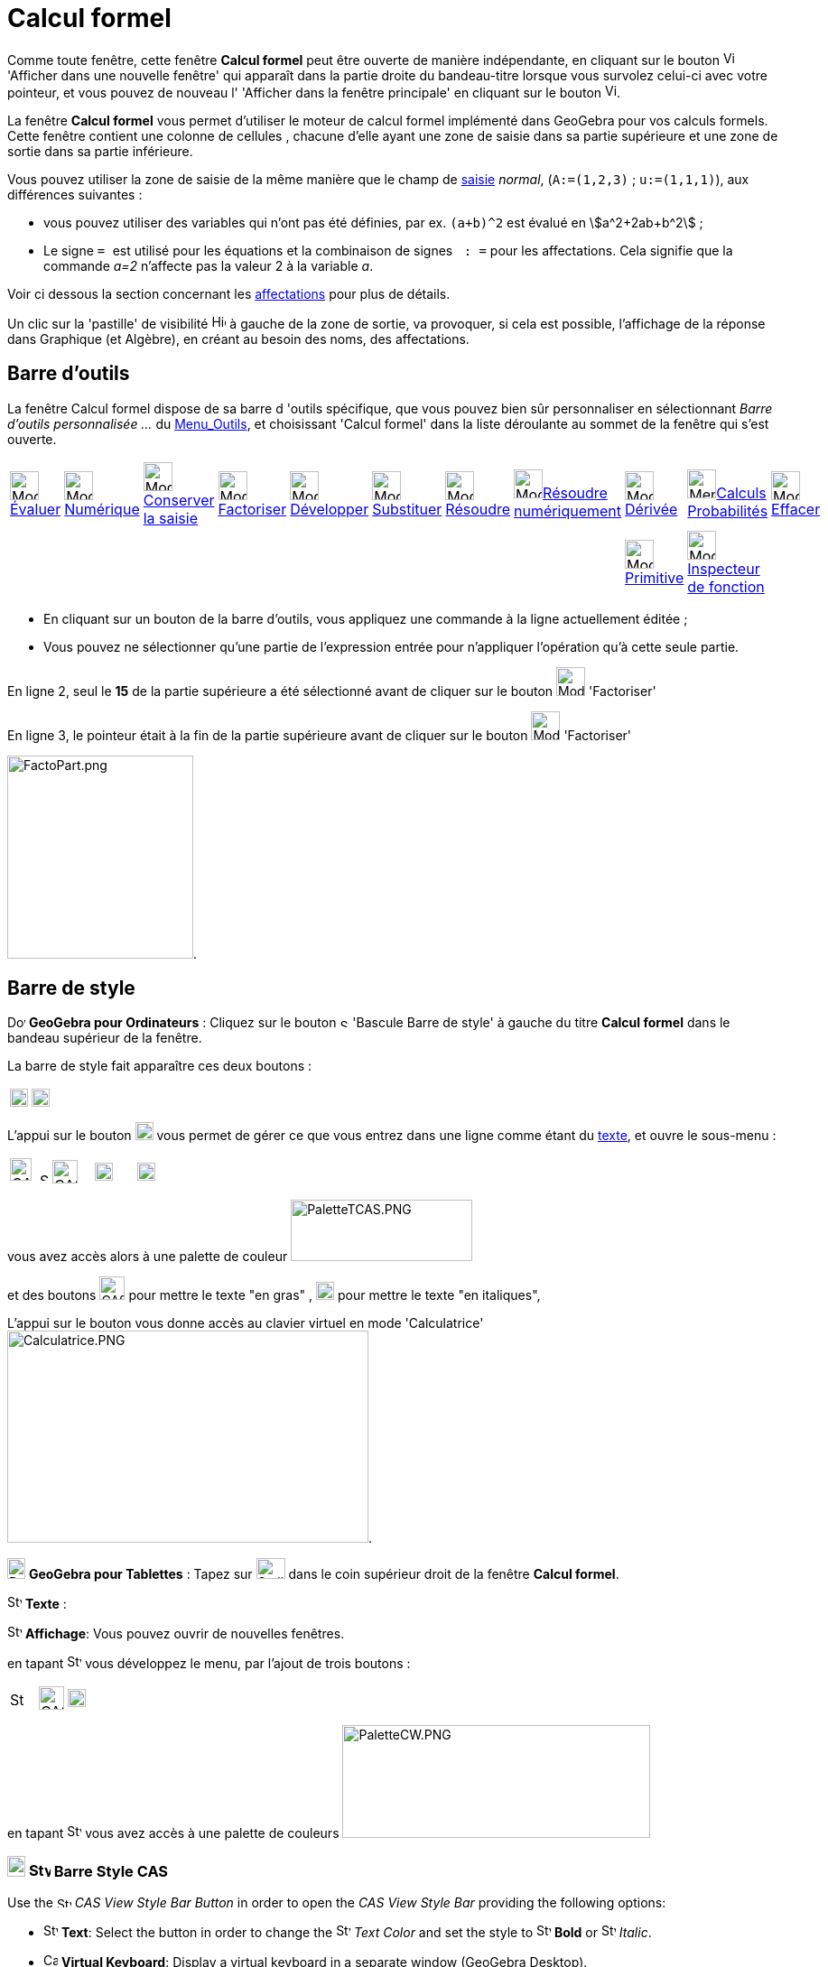 = Calcul formel
:page-en: CAS_View
ifdef::env-github[:imagesdir: /fr/modules/ROOT/assets/images]

Comme toute fenêtre, cette fenêtre *Calcul formel* peut être ouverte de manière indépendante, en cliquant sur le bouton
image:View-window.png[View-window.png,width=13,height=16] 'Afficher dans une nouvelle fenêtre' qui apparaît dans la
partie droite du bandeau-titre lorsque vous survolez celui-ci avec votre pointeur, et vous pouvez de nouveau l'
'Afficher dans la fenêtre principale' en cliquant sur le bouton
image:View-unwindow.png[View-unwindow.png,width=13,height=16].

La fenêtre *Calcul formel* vous permet d'utiliser le moteur de calcul formel implémenté dans GeoGebra pour vos calculs
formels. Cette fenêtre contient une colonne de cellules , chacune d'elle ayant une zone de saisie dans sa partie
supérieure et une zone de sortie dans sa partie inférieure.

Vous pouvez utiliser la zone de saisie de la même manière que le champ de xref:/Saisie.adoc[saisie] _normal_,
(`++A:=(1,2,3)++` ; `++u:=(1,1,1)++`), aux différences suivantes :

* vous pouvez utiliser des variables qui n'ont pas été définies, par ex. `++(a+b)^2++` est évalué en
stem:[a^2+2ab+b^2] ;
* Le signe `++ = ++` est utilisé pour les équations et la combinaison de signes `++ :   =++` pour les affectations. Cela
signifie que la commande _a=2_ n'affecte pas la valeur 2 à la variable _a_. 

Voir ci dessous la section concernant les  xref:/Calcul_formel.adoc#affectations--connexion-avec-geogebra[affectations] pour plus de détails.

Un clic sur la 'pastille' de visibilité image:Hidden.gif[Hidden.gif,width=16,height=16] à gauche de la zone de sortie,
va provoquer, si cela est possible, l'affichage de la réponse dans Graphique (et Algèbre), en créant au besoin des noms,
des affectations.

== Barre d'outils

La fenêtre Calcul formel dispose de sa barre d 'outils spécifique, que vous pouvez bien sûr personnaliser en
sélectionnant _Barre d'outils personnalisée …_ du xref:/Menu_Outils.adoc[Menu_Outils], et choisissant 'Calcul formel'
dans la liste déroulante au sommet de la fenêtre qui s'est ouverte.

[cols=",,,,,,,,,,",]
|===
|image:32px-Mode_evaluate.svg.png[Mode evaluate.svg,width=32,height=32]xref:/tools/Évaluer.adoc[Évaluer]
|image:32px-Mode_numeric.svg.png[Mode numeric.svg,width=32,height=32]xref:/tools/Numérique.adoc[Numérique]
|image:32px-Mode_keepinput.svg.png[Mode
keepinput.svg,width=32,height=32][.small]##xref:/tools/Conserver_la_saisie.adoc[Conserver la saisie]##
|image:32px-Mode_factor.svg.png[Mode factor.svg,width=32,height=32]xref:/tools/Factoriser.adoc[Factoriser]
|image:32px-Mode_expand.svg.png[Mode expand.svg,width=32,height=32]xref:/tools/Développer.adoc[Développer]
|image:32px-Mode_substitute.svg.png[Mode substitute.svg,width=32,height=32]xref:/tools/Substituer.adoc[Substituer]
|image:32px-Mode_solve.svg.png[Mode solve.svg,width=32,height=32]xref:/tools/Résoudre.adoc[Résoudre]
|image:32px-Mode_nsolve.svg.png[Mode
nsolve.svg,width=32,height=32][.small]##xref:/tools/Résoudre_numériquement.adoc[Résoudre numériquement]##
|image:32px-Mode_derivative.svg.png[Mode derivative.svg,width=32,height=32]xref:/tools/Dérivée.adoc[Dérivée]
|image:32px-Menu_view_probability.svg.png[Menu view
probability.svg,width=32,height=32][.small]##xref:/tools/Calculs_Probabilités.adoc[Calculs Probabilités]##
|image:32px-Mode_delete.svg.png[Mode delete.svg,width=32,height=32]xref:/tools/Effacer.adoc[Effacer]

| | | | | | | | |image:32px-Mode_integral.svg.png[Mode
integral.svg,width=32,height=32]xref:/tools/Primitive.adoc[Primitive] |image:32px-Mode_functioninspector.svg.png[Mode
functioninspector.svg,width=32,height=32][.small]##xref:/tools/Inspecteur_de_fonction.adoc[Inspecteur de fonction]## |
|===

* En cliquant sur un bouton de la barre d'outils, vous appliquez une commande à la ligne actuellement éditée ;
* Vous pouvez ne sélectionner qu'une partie de l'expression entrée pour n'appliquer l'opération qu'à cette seule partie.

[EXAMPLE]
====



En ligne 2, seul le *15* de la partie supérieure a été sélectionné avant de cliquer sur le bouton
image:32px-Mode_factor.svg.png[Mode factor.svg,width=32,height=32] 'Factoriser'

En ligne 3, le pointeur était à la fin de la partie supérieure avant de cliquer sur le bouton
image:32px-Mode_factor.svg.png[Mode factor.svg,width=32,height=32] 'Factoriser'

image:FactoPart.png[FactoPart.png,width=206,height=225].

====

== Barre de style

image:20px-Download-icons-device-screen.png[Download-icons-device-screen.png,width=20,height=14] *GeoGebra pour
Ordinateurs* : Cliquez sur le bouton image:10px-Stylingbar_point_right.svg.png[Stylingbar point
right.svg,width=10,height=10] 'Bascule Barre de style' à gauche du titre *Calcul formel* dans le bandeau supérieur de la
fenêtre.

La barre de style fait apparaître ces deux boutons :

[cols=",",]
|===
|image:20px-Stylingbar_text.svg.png[Stylingbar text.svg,width=20,height=20]
|image:Cas-keyboard.png[Cas-keyboard.png,width=20,height=20]
|===

L'appui sur le bouton image:20px-Stylingbar_text.svg.png[Stylingbar text.svg,width=20,height=20] vous permet de gérer ce
que vous entrez dans une ligne comme étant du xref:/Calcul_formel.adoc[texte], et ouvre le sous-menu :

[cols=",,,",]
|===
|image:CASTexteC.PNG[CASTexteC.PNG,width=24,height=25]  image:10px-Stylingbar_point_down.svg.png[Stylingbar point
down.svg,width=10,height=10] |image:CASTexteG.PNG[CASTexteG.PNG,width=28,height=26]
|image:20px-Stylingbar_text_italic.svg.png[Stylingbar text italic.svg,width=20,height=20]
|image:Cas-keyboard.png[Cas-keyboard.png,width=20,height=20]
|===

vous avez accès alors à une palette de couleur image:PaletteTCAS.PNG[PaletteTCAS.PNG,width=201,height=68]

et des boutons image:CASTexteG.PNG[CASTexteG.PNG,width=28,height=26] pour mettre le texte "en gras" ,
image:20px-Stylingbar_text_italic.svg.png[Stylingbar text italic.svg,width=20,height=20] pour mettre le texte "en
italiques",

L'appui sur le bouton `++++` vous donne accès au clavier virtuel en mode 'Calculatrice'
image:Calculatrice.PNG[Calculatrice.PNG,width=400,height=235].

image:20px-Download-icons-device-tablet.png[Download-icons-device-tablet.png,width=20,height=23] *GeoGebra pour
Tablettes* : Tapez sur image:32px-Stylingbar_icon_cas.svg.png[Stylingbar icon cas.svg,width=32,height=23] dans le coin
supérieur droit de la fenêtre *Calcul formel*.

image:16px-Stylingbar_text.svg.png[Stylingbar text.svg,width=16,height=16] *Texte* :

image:16px-Stylingbar_dots.svg.png[Stylingbar dots.svg,width=16,height=16] *Affichage*: Vous pouvez ouvrir de nouvelles
fenêtres.

en tapant image:16px-Stylingbar_text.svg.png[Stylingbar text.svg,width=16,height=16] vous développez le menu, par
l'ajout de trois boutons :

[cols=",,",]
|===
|image:16px-Stylingbar_color_white.svg.png[Stylingbar color white.svg,width=16,height=16]
|image:CASTexteG.PNG[CASTexteG.PNG,width=28,height=26] |image:20px-Stylingbar_text_italic.svg.png[Stylingbar text
italic.svg,width=20,height=20]
|===

en tapant image:16px-Stylingbar_color_white.svg.png[Stylingbar color white.svg,width=16,height=16] vous avez accès à une
palette de couleurs image:PaletteCW.PNG[PaletteCW.PNG,width=341,height=125]


=== image:20px-Download-icons-device-tablet.png[Download-icons-device-tablet.png,width=20,height=23] image:24px-Stylingbar_icon_cas.svg.png[Stylingbar icon cas.svg,width=24,height=17] Barre Style CAS

Use the image:16px-Stylingbar_icon_cas.svg.png[Stylingbar icon cas.svg,width=16,height=12] _CAS View Style Bar Button_
in order to open the _CAS View Style Bar_ providing the following options:

* image:16px-Stylingbar_text.svg.png[Stylingbar text.svg,width=16,height=16] *Text*: Select the button in order to
change the image:16px-Stylingbar_text_color.svg.png[Stylingbar text color.svg,width=16,height=16] _Text Color_ and set
the style to image:16px-Stylingbar_text_bold.svg.png[Stylingbar text bold.svg,width=16,height=16] *Bold* or
image:16px-Stylingbar_text_italic.svg.png[Stylingbar text italic.svg,width=16,height=16] _Italic_.
* image:16px-Cas-keyboard.png[Cas-keyboard.png,width=16,height=16] *Virtual Keyboard*: Display a virtual keyboard in a
separate window (GeoGebra Desktop).
* image:16px-Stylingbar_dots.svg.png[Stylingbar dots.svg,width=16,height=16] *Display Views*: You may display additional
xref:/VuesEx.adoc[_Vues_] in the GeoGebra window (GeoGebra Web and Tablet Apps).


== Menus contextuels

Pour sélectionner une (ou plusieurs lignes - avec l'aide de [.kcode]#Ctrl#) cliquez gauche sur la (les)
cellule(s)numérotée(s) correspondante(s) Puis, un clic droit, va ouvrir un menu contextuel avec les options suivantes :

* _Insérer au dessus_ : insère une ligne vide au dessus de la (première des) ligne(s) sélectionnée(s) ;
* _Insérer en dessous_ : insère une ligne vide en dessous de la (dernière des) ligne(s) sélectionnée(s) ;
* _Effacer la ligne_ n __ ou "Effacer _m_ lignes": efface la ligne _n_ ou les _m_ lignes sélectionnée(s) en provoquant
un décalage des lignes vers le n° 1 ;
* _xref:/Calcul_formel.adoc[Texte]_ : comme avec le bouton *T* de la barre de style, vous permet d'entrer un
texte/commentaire ;
* _Copier vers LaTeX_ : copie le codage LaTeX du contenu de la (des) ligne(s) sélectionnée(s) dans le Presse-Papiers, ce
qui vous permet par exemple de le copier dans un Texte image:Tool_Insert_Text.gif[Tool Insert
Text.gif,width=32,height=32](n'oubliez pas alors de cocher Formule LaTeX).

[cols=",",]
|===
|image:18px-Attention.png[Attention,title="Attention",width=18,height=18] *Attention*: |si la ligne est un commentaire,
vous obtenez comme code null \\, non pas le codage du texte !
|===

=== Menu contextuel si vous avez sélectionné une sortie :

mais là, la sélection multiple n'est pas possible !

* _Copier_ ;
* _Copier vers LaTeX_ ;
* _Copier en Formule LibreOffice_ ;
* _Copier comme Image_.

* Les deux premières permettant de coller dans un texte de Graphique,
* la troisième pour insérer une formule dans Libre Office,
* la dernière

* soit dans Graphique par Éditer> Insérer Image depuis > Presse-papiers
* dans un logiciel de traitement de textes (Libre Office, Word, Word Pad)
* et aussi dans un logiciel de traitement d'images (Paint, Gimp).

image:CopierSortie.png[CopierSortie.png,width=687,height=219]

=== Texte ou non ?

Lorsque vous voulez introduire un commentaire, si des mots sont des noms de variables définies, ils vont être remplacés
par leurs valeurs, si vous n'avez pas défini votre ligne comme _texte_ :

[NOTE]
====

un visuel de l'action du bouton *T* ou de l'option _texte_ du menu contextuel
image:CASTete.PNG[CASTete.PNG,width=221,height=237]

====

== Entrées basiques

* [.kcode]#Entrée#: Évalue la saisie ;
* [.kcode]#Ctrl# + [.kcode]#Entrée#: évalue numériquement la saisie , par ex. `++sqrt(2)++` retourne stem:[≈1.41] ;
* [.kcode]#Alt# + [.kcode]#Entrée#: Vérifie la saisie mais ne l'évalue pas, par ex. `++ b+b++` reste _b+b_,
`++ sqrt(2)++` retourne stem:[\small\{√} \;\sqrt{2}] ; *Notez que les affectations sont toujours évaluées, par ex.
`++ a := 5++`.

[width="100%",cols="50%,50%",]
|===
a|
image:Ambox_content.png[image,width=40,height=40]

a|
Les raccourcis suivants ne fonctionnent pas en GGb6 :

* Dans une ligne vide, tapez
** [.kcode]#Espace# pour la sortie précédente ;
** [.kcode]#)# pour la sortie précédente entre parenthèses ;
** [.kcode]#=# pour l'entrée précédente.

|===

* Évitez la sortie à l'aide d'un point-virgule à la fin de votre entrée, par ex. `++ a := 5; ++`.

== Variables

=== Affectations & Connexion avec GeoGebra

* Les affectations utilisent la notation `++ := ++` , par ex. `++ b := 5++`, `++ a(n) := 2n + 3++` ;
* Pour libérer un nom de variable, utilisez `++Effacer[b]++` ou `++ b := ++` ;
* Pour redéfinir une variable ou une fonction , vous devez le faire *dans la même cellule*, sinon elle sera considérée
comme nouvelle variable/fonction et renommée ;
* Les variables et fonctions sont toujours partagées entre _Calcul Formel_ et GeoGebra si c'est possible :
** Si vous définissez `++ b:=5++` dans _Calcul Formel_, vous pouvez ensuite utiliser _b_ dans tout GeoGebra ;
** Si vous avez une fonction définie par `++ f(x)=x^2++` dans GeoGebra, vous pouvez aussi utiliser cette fonction dans
_Calcul Formel_.

[NOTE]
====

La sortie est toujours l'expression après le ":=", par exemple, . si vous validez b:=5, la sortie sera 5.

====

=== Saisie directe/par script

Possibilité de définir une ligne du CAS directement dans [.kcode]#Saisie# en validant par exemple `++$1=x++` ou dans un
script par `++ggbApplet.evalCommand("$1=x");++`

=== Références des lignes

Vous pouvez vous référer à d'autres lignes de _Calcul Formel_ de deux manières :

* Références *statiques* de lignes :

Reprend l'expression d'une autre ligne, mais *ne sera pas* actualisée si vous modifiez ensuite la ligne de référence :

* `++ # ++` insère la sortie précédente ;
* `++#5 ++` insère la sortie de la ligne 5.

* Références *dynamiques* de lignes :

Reprend l'expression d'une autre ligne, mais *sera* actualisée si vous modifiez ensuite la ligne de référence:

* `++$++` insère la sortie précédente ;
* `++$5++` insère la sortie de la ligne 5.

== Équations

* Les équations sont écrites en utilisant un simple signe égal , par ex. `++6x - 5 = 4x + 7++`
* Vous pouvez appliquer des opérations arithmétiques sur les équations, par ex. `++(2x - 5 = 7) + 5++` ajoute 5 aux deux
membres de l'équation.

C'est utile pour présenter des résolutions pas à pas d'équations.

[EXAMPLE]
====

image:Equa1PasAPas.png[Equa1PasAPas.png,width=283,height=420]

====

* `++MembreGauche[6x - 5 = 4x + 7]++` retourne _6x - 5_ et `++MembreDroite[6x - 5 = 4x + 7]++` retourne _4x + 7_

[EXAMPLE]
====

image:VerifEqua.PNG[VerifEqua.PNG,width=303,height=347] Je vérifie que pour la valeur de 'x' trouvée, le
membre de gauche et le membre de droite prennent la même valeur.

====

== image:20px-Menu_Properties_Gear.png[Menu Properties Gear.png,width=20,height=20]Options du Calcul formel

Vous pouvez les définir en ouvrant la fenêtre de dialogue en cliquant le bouton image:Menu_Properties_Gear.png[Menu
Properties Gear.png,width=24,height=24] 'Préférences', dans le coin supérieur droit, puis en choisissant
image:View-cas24.png[View-cas24.png,width=22,height=22] 'Calcul formel'.

Vous pourrez choisir dans une liste déroulante le délai (5/10/20/30/60 secondes) accordé au module de calcul formel pour
réaliser la tâche demandée.

Vous pourrez choisir d' 'Afficher les exposants rationnels sous forme de racines' ou non.

[EXAMPLE]
====

image:CasRadicaux.PNG[CasRadicaux.PNG,width=302,height=183] Entre l'appui sur le bouton
image:32px-Mode_solve.svg.png[Mode solve.svg,width=32,height=32] 'Résoudre', en fin de première ligne et en fin de
deuxième, cette option a été désactivée.

====

== Commandes et outils

pour une liste complète des commandes et des outils, voir xref:/commands/Commandes_Calcul_formel(toutes).adoc[Commandes
Calcul_formel(toutes)] et xref:/tools/Outils_CAS.adoc[Outils CAS].

une page spéciale xref:/commands/Commandes_Calcul_formel_Geometrie.adoc[Commandes_Calcul_formel_Geometrie]
== Opérateurs booléens

image:CAS366.png[CAS366.png,width=288,height=577]image:CAS366t.png[CAS366t.png,width=316,height=576]

Introduction du "ou exclusif" dans la 367 ⊕ ou [.kcode]#Alt# + [.kcode]#+# image:Xor.png[Xor.png,width=210,height=316]
